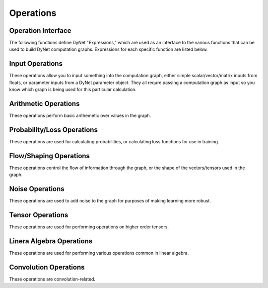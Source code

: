 .. _operations:

Operations
==========

Operation Interface
-------------------

The following functions define DyNet "Expressions," which are used as an interface to
the various functions that can be used to build DyNet computation graphs. Expressions
for each specific function are listed below.

.. doxygengroup:: operations
	:members:
	:content-only:

Input Operations
----------------

These operations allow you to input something into the computation graph, either simple
scalar/vector/matrix inputs from floats, or parameter inputs from a DyNet parameter
object. They all requre passing a computation graph as input so you know which graph
is being used for this particular calculation.

.. doxygengroup:: inputoperations
	:members:
	:content-only:

Arithmetic Operations
---------------------

These operations perform basic arithemetic over values in the graph.

.. doxygengroup:: arithmeticoperations
	:members:
	:content-only:

Probability/Loss Operations
---------------------------

These operations are used for calculating probabilities, or calculating loss functions
for use in training.

.. doxygengroup:: lossoperations
	:members:
	:content-only:

Flow/Shaping Operations
-----------------------

These operations control the flow of information through the graph, or the shape of
the vectors/tensors used in the graph.

.. doxygengroup:: flowoperations
	:members:
	:content-only:

Noise Operations
----------------

These operations are used to add noise to the graph for purposes of making learning
more robust.

.. doxygengroup:: noiseoperations
	:members:
	:content-only:

Tensor Operations
-----------------

These operations are used for performing operations on higher order tensors.

.. doxygengroup:: tensoroperations
	:members:
	:content-only:

Linera Algebra Operations
-------------------------

These operations are used for performing various operations common in linear algebra.

.. doxygengroup:: linalgoperations
	:members:
	:content-only:

Convolution Operations
-------------------------

These operations are convolution-related.

.. doxygengroup:: convolutionoperations
	:members:
	:content-only:

